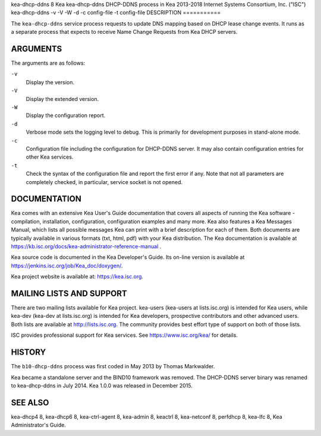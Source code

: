 kea-dhcp-ddns
8
Kea
kea-dhcp-ddns
DHCP-DDNS process in Kea
2013-2018
Internet Systems Consortium, Inc. ("ISC")
kea-dhcp-ddns
-v
-V
-W
-d
-c
config-file
-t
config-file
DESCRIPTION
===========

The ``kea-dhcp-ddns`` service process requests to update DNS mapping
based on DHCP lease change events. It runs as a separate process that
expects to receive Name Change Requests from Kea DHCP servers.

ARGUMENTS
=========

The arguments are as follows:

``-v``
   Display the version.

``-V``
   Display the extended version.

``-W``
   Display the configuration report.

``-d``
   Verbose mode sets the logging level to debug. This is primarily for
   development purposes in stand-alone mode.

``-c``
   Configuration file including the configuration for DHCP-DDNS server.
   It may also contain configuration entries for other Kea services.

``-t``
   Check the syntax of the configuration file and report the first error
   if any. Note that not all parameters are completely checked, in
   particular, service socket is not opened.

DOCUMENTATION
=============

Kea comes with an extensive Kea User's Guide documentation that covers
all aspects of running the Kea software - compilation, installation,
configuration, configuration examples and many more. Kea also features a
Kea Messages Manual, which lists all possible messages Kea can print
with a brief description for each of them. Both documents are typically
available in various formats (txt, html, pdf) with your Kea
distribution. The Kea documentation is available at
https://kb.isc.org/docs/kea-administrator-reference-manual .

Kea source code is documented in the Kea Developer's Guide. Its on-line
version is available at https://jenkins.isc.org/job/Kea_doc/doxygen/.

Kea project website is available at: https://kea.isc.org.

MAILING LISTS AND SUPPORT
=========================

There are two mailing lists available for Kea project. kea-users
(kea-users at lists.isc.org) is intended for Kea users, while kea-dev
(kea-dev at lists.isc.org) is intended for Kea developers, prospective
contributors and other advanced users. Both lists are available at
http://lists.isc.org. The community provides best effort type of support
on both of those lists.

ISC provides professional support for Kea services. See
https://www.isc.org/kea/ for details.

HISTORY
=======

The ``b10-dhcp-ddns`` process was first coded in May 2013 by Thomas
Markwalder.

Kea became a standalone server and the BIND10 framework was removed. The
DHCP-DDNS server binary was renamed to kea-dhcp-ddns in July 2014. Kea
1.0.0 was released in December 2015.

SEE ALSO
========

kea-dhcp4 8, kea-dhcp6 8, kea-ctrl-agent 8, kea-admin 8, keactrl 8,
kea-netconf 8, perfdhcp 8, kea-lfc 8, Kea Administrator's Guide.
